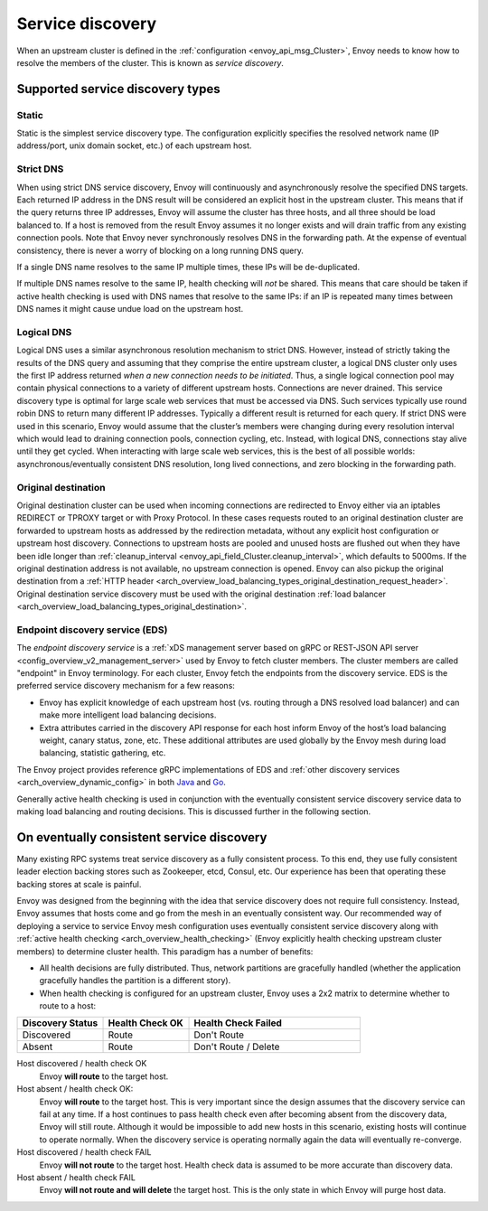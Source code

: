 .. _arch_overview_service_discovery:

Service discovery
=================

When an upstream cluster is defined in the :ref:`configuration <envoy_api_msg_Cluster>`,
Envoy needs to know how to resolve the members of the cluster. This is known as *service discovery*.

.. _arch_overview_service_discovery_types:

Supported service discovery types
---------------------------------

.. _arch_overview_service_discovery_types_static:

Static
^^^^^^

Static is the simplest service discovery type. The configuration explicitly specifies the resolved
network name (IP address/port, unix domain socket, etc.) of each upstream host.

.. _arch_overview_service_discovery_types_strict_dns:

Strict DNS
^^^^^^^^^^

When using strict DNS service discovery, Envoy will continuously and asynchronously resolve the
specified DNS targets. Each returned IP address in the DNS result will be considered an explicit
host in the upstream cluster. This means that if the query returns three IP addresses, Envoy will
assume the cluster has three hosts, and all three should be load balanced to. If a host is removed
from the result Envoy assumes it no longer exists and will drain traffic from any existing
connection pools. Note that Envoy never synchronously resolves DNS in the forwarding path. At the
expense of eventual consistency, there is never a worry of blocking on a long running DNS query.

If a single DNS name resolves to the same IP multiple times, these IPs will be de-duplicated.

If multiple DNS names resolve to the same IP, health checking will *not* be shared.
This means that care should be taken if active health checking is used with DNS names that resolve
to the same IPs: if an IP is repeated many times between DNS names it might cause undue load on the
upstream host.

.. _arch_overview_service_discovery_types_logical_dns:

Logical DNS
^^^^^^^^^^^

Logical DNS uses a similar asynchronous resolution mechanism to strict DNS. However, instead of
strictly taking the results of the DNS query and assuming that they comprise the entire upstream
cluster, a logical DNS cluster only uses the first IP address returned *when a new connection needs
to be initiated*. Thus, a single logical connection pool may contain physical connections to a
variety of different upstream hosts. Connections are never drained. This service discovery type is
optimal for large scale web services that must be accessed via DNS. Such services typically use
round robin DNS to return many different IP addresses. Typically a different result is returned for
each query. If strict DNS were used in this scenario, Envoy would assume that the cluster’s members
were changing during every resolution interval which would lead to draining connection pools,
connection cycling, etc. Instead, with logical DNS, connections stay alive until they get cycled.
When interacting with large scale web services, this is the best of all possible worlds:
asynchronous/eventually consistent DNS resolution, long lived connections, and zero blocking in the
forwarding path.

.. _arch_overview_service_discovery_types_original_destination:

Original destination
^^^^^^^^^^^^^^^^^^^^

Original destination cluster can be used when incoming connections are redirected to Envoy either
via an iptables REDIRECT or TPROXY target or with Proxy Protocol. In these cases requests routed
to an original destination cluster are forwarded to upstream hosts as addressed by the redirection
metadata, without any explicit host configuration or upstream host discovery. 
Connections to upstream hosts are pooled and unused hosts are flushed out when they have been idle longer than
:ref:`cleanup_interval <envoy_api_field_Cluster.cleanup_interval>`, which defaults to
5000ms. If the original destination address is not available, no upstream connection is opened.
Envoy can also pickup the original destination from a :ref:`HTTP header 
<arch_overview_load_balancing_types_original_destination_request_header>`.
Original destination service discovery must be used with the original destination :ref:`load
balancer <arch_overview_load_balancing_types_original_destination>`. 

.. _arch_overview_service_discovery_types_eds:

Endpoint discovery service (EDS)
^^^^^^^^^^^^^^^^^^^^^^^^^^^^^^^^

The *endpoint discovery service* is a :ref:`xDS management server based on gRPC or REST-JSON API server
<config_overview_v2_management_server>` used by Envoy to fetch cluster members. The cluster members are called
"endpoint" in Envoy terminology. For each cluster, Envoy fetch the endpoints from the discovery service. EDS is the
preferred service discovery mechanism for a few reasons:

* Envoy has explicit knowledge of each upstream host (vs. routing through a DNS resolved load
  balancer) and can make more intelligent load balancing decisions.
* Extra attributes carried in the discovery API response for each host inform Envoy of the host’s
  load balancing weight, canary status, zone, etc. These additional attributes are used globally
  by the Envoy mesh during load balancing, statistic gathering, etc.

The Envoy project provides reference gRPC implementations of EDS and
:ref:`other discovery services <arch_overview_dynamic_config>`
in both `Java <https://github.com/envoyproxy/java-control-plane>`_
and `Go <https://github.com/envoyproxy/go-control-plane>`_.

Generally active health checking is used in conjunction with the eventually consistent service
discovery service data to making load balancing and routing decisions. This is discussed further in
the following section.

.. _arch_overview_service_discovery_eventually_consistent:

On eventually consistent service discovery
------------------------------------------

Many existing RPC systems treat service discovery as a fully consistent process. To this end, they
use fully consistent leader election backing stores such as Zookeeper, etcd, Consul, etc. Our
experience has been that operating these backing stores at scale is painful.

Envoy was designed from the beginning with the idea that service discovery does not require full
consistency. Instead, Envoy assumes that hosts come and go from the mesh in an eventually consistent
way. Our recommended way of deploying a service to service Envoy mesh configuration uses eventually
consistent service discovery along with :ref:`active health checking <arch_overview_health_checking>`
(Envoy explicitly health checking upstream cluster members) to determine cluster health. This
paradigm has a number of benefits:

* All health decisions are fully distributed. Thus, network partitions are gracefully handled
  (whether the application gracefully handles the partition is a different story).
* When health checking is configured for an upstream cluster, Envoy uses a 2x2 matrix to determine
  whether to route to a host:

.. csv-table::
  :header: Discovery Status, Health Check OK, Health Check Failed
  :widths: 1, 1, 2

  Discovered, Route, Don't Route
  Absent, Route, Don't Route / Delete

Host discovered / health check OK
  Envoy **will route** to the target host.

Host absent / health check OK:
  Envoy **will route** to the target host. This is very important since the design assumes that the
  discovery service can fail at any time. If a host continues to pass health check even after becoming
  absent from the discovery data, Envoy will still route. Although it would be impossible to add new
  hosts in this scenario, existing hosts will continue to operate normally. When the discovery service
  is operating normally again the data will eventually re-converge.

Host discovered / health check FAIL
  Envoy **will not route** to the target host. Health check data is assumed to be more accurate than
  discovery data.

Host absent / health check FAIL
  Envoy **will not route and will delete** the target host. This
  is the only state in which Envoy will purge host data.
